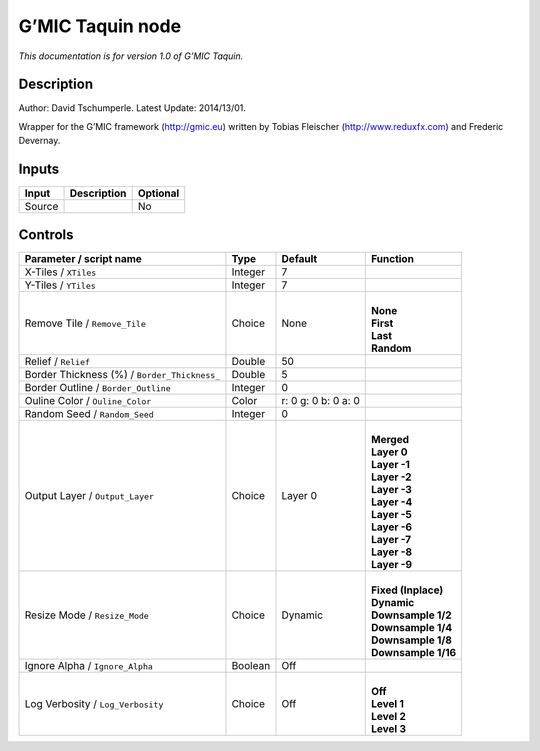 .. _eu.gmic.Taquin:

G’MIC Taquin node
=================

*This documentation is for version 1.0 of G’MIC Taquin.*

Description
-----------

Author: David Tschumperle. Latest Update: 2014/13/01.

Wrapper for the G’MIC framework (http://gmic.eu) written by Tobias Fleischer (http://www.reduxfx.com) and Frederic Devernay.

Inputs
------

+--------+-------------+----------+
| Input  | Description | Optional |
+========+=============+==========+
| Source |             | No       |
+--------+-------------+----------+

Controls
--------

.. tabularcolumns:: |>{\raggedright}p{0.2\columnwidth}|>{\raggedright}p{0.06\columnwidth}|>{\raggedright}p{0.07\columnwidth}|p{0.63\columnwidth}|

.. cssclass:: longtable

+----------------------------------------------+---------+---------------------+-----------------------+
| Parameter / script name                      | Type    | Default             | Function              |
+==============================================+=========+=====================+=======================+
| X-Tiles / ``XTiles``                         | Integer | 7                   |                       |
+----------------------------------------------+---------+---------------------+-----------------------+
| Y-Tiles / ``YTiles``                         | Integer | 7                   |                       |
+----------------------------------------------+---------+---------------------+-----------------------+
| Remove Tile / ``Remove_Tile``                | Choice  | None                | |                     |
|                                              |         |                     | | **None**            |
|                                              |         |                     | | **First**           |
|                                              |         |                     | | **Last**            |
|                                              |         |                     | | **Random**          |
+----------------------------------------------+---------+---------------------+-----------------------+
| Relief / ``Relief``                          | Double  | 50                  |                       |
+----------------------------------------------+---------+---------------------+-----------------------+
| Border Thickness (%) / ``Border_Thickness_`` | Double  | 5                   |                       |
+----------------------------------------------+---------+---------------------+-----------------------+
| Border Outline / ``Border_Outline``          | Integer | 0                   |                       |
+----------------------------------------------+---------+---------------------+-----------------------+
| Ouline Color / ``Ouline_Color``              | Color   | r: 0 g: 0 b: 0 a: 0 |                       |
+----------------------------------------------+---------+---------------------+-----------------------+
| Random Seed / ``Random_Seed``                | Integer | 0                   |                       |
+----------------------------------------------+---------+---------------------+-----------------------+
| Output Layer / ``Output_Layer``              | Choice  | Layer 0             | |                     |
|                                              |         |                     | | **Merged**          |
|                                              |         |                     | | **Layer 0**         |
|                                              |         |                     | | **Layer -1**        |
|                                              |         |                     | | **Layer -2**        |
|                                              |         |                     | | **Layer -3**        |
|                                              |         |                     | | **Layer -4**        |
|                                              |         |                     | | **Layer -5**        |
|                                              |         |                     | | **Layer -6**        |
|                                              |         |                     | | **Layer -7**        |
|                                              |         |                     | | **Layer -8**        |
|                                              |         |                     | | **Layer -9**        |
+----------------------------------------------+---------+---------------------+-----------------------+
| Resize Mode / ``Resize_Mode``                | Choice  | Dynamic             | |                     |
|                                              |         |                     | | **Fixed (Inplace)** |
|                                              |         |                     | | **Dynamic**         |
|                                              |         |                     | | **Downsample 1/2**  |
|                                              |         |                     | | **Downsample 1/4**  |
|                                              |         |                     | | **Downsample 1/8**  |
|                                              |         |                     | | **Downsample 1/16** |
+----------------------------------------------+---------+---------------------+-----------------------+
| Ignore Alpha / ``Ignore_Alpha``              | Boolean | Off                 |                       |
+----------------------------------------------+---------+---------------------+-----------------------+
| Log Verbosity / ``Log_Verbosity``            | Choice  | Off                 | |                     |
|                                              |         |                     | | **Off**             |
|                                              |         |                     | | **Level 1**         |
|                                              |         |                     | | **Level 2**         |
|                                              |         |                     | | **Level 3**         |
+----------------------------------------------+---------+---------------------+-----------------------+
